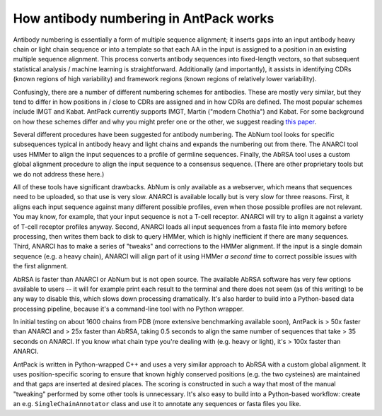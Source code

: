 How antibody numbering in AntPack works
===============================================

Antibody numbering is essentially a form of multiple sequence alignment;
it inserts gaps into an input antibody heavy chain or light chain sequence
or into a template so that each AA in the input is assigned to a position
in an existing multiple sequence alignment. This process converts
antibody sequences into fixed-length vectors, so that subsequent
statistical analysis / machine learning is straightforward.
Additionally (and importantly), it assists in identifying CDRs (known
regions of high variability) and framework regions (known regions
of relatively lower variability).

Confusingly, there are a number of different numbering schemes for antibodies.
These are mostly very similar, but they tend to differ in how positions in / 
close to CDRs are assigned and in how CDRs are defined. The most popular
schemes include IMGT and Kabat. AntPack currently supports IMGT, Martin ("modern 
Chothia") and Kabat. For some background on how these
schemes differ and why you might prefer one or the other, we suggest reading
`this paper <https://www.ncbi.nlm.nih.gov/pmc/articles/PMC6198058/>`_.

Several different procedures have been suggested for antibody numbering.
The AbNum tool looks for specific subsequences typical in antibody heavy and
light chains and expands the numbering out from there. The ANARCI tool
uses HMMer to align the input sequences to a profile of germline sequences.
Finally, the AbRSA tool uses a custom global alignment procedure to
align the input sequence to a consensus sequence. (There are other
proprietary tools but we do not address these here.)

All of these tools have significant drawbacks. AbNum is only available as
a webserver, which means that sequences need to be uploaded, so that use
is very slow. ANARCI is available locally but is very slow for three reasons.
First, it aligns each input sequence against many different possible profiles,
even when those possible profiles are not relevant. You may know, for example,
that your input sequence is not a T-cell receptor. ANARCI will try to align it against
a variety of T-cell receptor profiles anyway. Second, ANARCI loads all input
sequences from a fasta file into memory before processing, then writes them
back to disk to query HMMer, which is highly inefficient if there are many
sequences. Third, ANARCI has to make a series of "tweaks" and corrections to
the HMMer alignment. If the input is a single domain sequence (e.g. a heavy
chain), ANARCI will align part of it using HMMer *a second time* to correct possible
issues with the first alignment.

AbRSA is faster than ANARCI or AbNum but is not open source. The available
AbRSA software has very few options available to users -- it will for
example print each result to the terminal and there does not seem (as of
this writing) to be any way to disable this, which slows down processing
dramatically. It's also harder to build into a Python-based data processing
pipeline, because it's a command-line tool with no Python wrapper.

In initial testing on about 1600 chains from PDB (more extensive benchmarking
available soon), AntPack is > 50x faster than ANARCI and > 25x faster
than AbRSA, taking 0.5 seconds to align the same number of sequences that
take > 35 seconds on ANARCI. If you know what chain type you're dealing with
(e.g. heavy or light), it's > 100x faster than ANARCI.

AntPack is written in Python-wrapped C++ and uses a very similar approach
to AbRSA with a custom global alignment. It uses position-specific scoring
to ensure that known highly conserved positions (e.g. the two cysteines)
are maintained and that gaps are inserted at desired places. The scoring
is constructed in such a way that most of the manual "tweaking" performed
by some other tools is unnecessary. It's also easy to build into a Python-based
workflow: create an e.g. ``SingleChainAnnotator`` class and use it to
annotate any sequences or fasta files you like.
